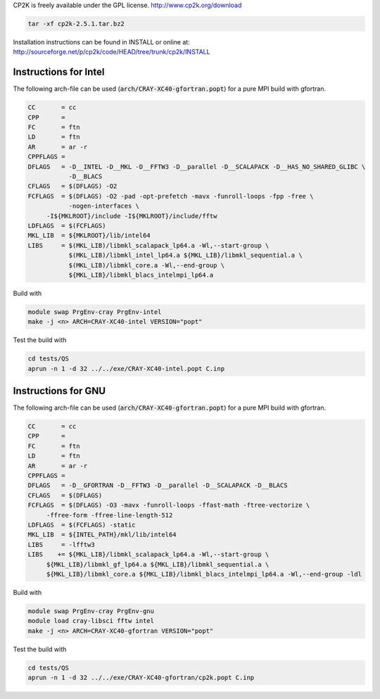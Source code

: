 

CP2K is freely available under the GPL license.
http://www.cp2k.org/download

.. code-block:: bash

   tar -xf cp2k-2.5.1.tar.bz2

Installation instructions can be found in INSTALL or online at:
http://sourceforge.net/p/cp2k/code/HEAD/tree/trunk/cp2k/INSTALL

Instructions for Intel
----------------------

The following arch-file can be used (:code:`arch/CRAY-XC40-gfortran.popt`) for a pure MPI build with gfortran.

.. code-block:: makefile

  CC       = cc
  CPP      =   
  FC       = ftn 
  LD       = ftn 
  AR       = ar -r
  CPPFLAGS =
  DFLAGS   = -D__INTEL -D__MKL -D__FFTW3 -D__parallel -D__SCALAPACK -D__HAS_NO_SHARED_GLIBC \
             -D__BLACS                                 
  CFLAGS   = $(DFLAGS) -O2 
  FCFLAGS  = $(DFLAGS) -O2 -pad -opt-prefetch -mavx -funroll-loops -fpp -free \
             -nogen-interfaces \
       -I${MKLROOT}/include -I${MKLROOT}/include/fftw
  LDFLAGS  = $(FCFLAGS)
  MKL_LIB  = ${MKLROOT}/lib/intel64
  LIBS     = $(MKL_LIB)/libmkl_scalapack_lp64.a -Wl,--start-group \
             $(MKL_LIB)/libmkl_intel_lp64.a ${MKL_LIB}/libmkl_sequential.a \
             $(MKL_LIB)/libmkl_core.a -Wl,--end-group \
             ${MKL_LIB}/libmkl_blacs_intelmpi_lp64.a


Build with

.. code-block:: bash

  module swap PrgEnv-cray PrgEnv-intel
  make -j <n> ARCH=CRAY-XC40-intel VERSION="popt"

Test the build with

.. code-block:: bash

  cd tests/QS
  aprun -n 1 -d 32 ../../exe/CRAY-XC40-intel.popt C.inp

Instructions for GNU
--------------------

The following arch-file can be used (:code:`arch/CRAY-XC40-gfortran.popt`) for a pure MPI build with gfortran.

.. code-block:: makefile

  CC       = cc
  CPP      =   
  FC       = ftn 
  LD       = ftn 
  AR       = ar -r
  CPPFLAGS =
  DFLAGS   = -D__GFORTRAN -D__FFTW3 -D__parallel -D__SCALAPACK -D__BLACS                                                  
  CFLAGS   = $(DFLAGS)
  FCFLAGS  = $(DFLAGS) -O3 -mavx -funroll-loops -ffast-math -ftree-vectorize \
       -ffree-form -ffree-line-length-512 
  LDFLAGS  = $(FCFLAGS) -static
  MKL_LIB  = ${INTEL_PATH}/mkl/lib/intel64
  LIBS     = -lfftw3
  LIBS    += ${MKL_LIB}/libmkl_scalapack_lp64.a -Wl,--start-group \
       ${MKL_LIB}/libmkl_gf_lp64.a ${MKL_LIB}/libmkl_sequential.a \
       ${MKL_LIB}/libmkl_core.a ${MKL_LIB}/libmkl_blacs_intelmpi_lp64.a -Wl,--end-group -ldl

Build with

.. code-block:: bash

  module swap PrgEnv-cray PrgEnv-gnu
  module load cray-libsci fftw intel
  make -j <n> ARCH=CRAY-XC40-gfortran VERSION="popt"

Test the build with

.. code-block:: bash

  cd tests/QS
  aprun -n 1 -d 32 ../../exe/CRAY-XC40-gfortran/cp2k.popt C.inp

